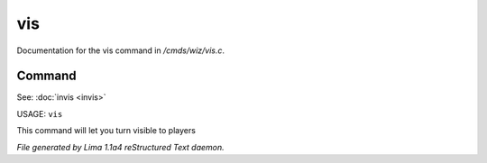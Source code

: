 vis
****

Documentation for the vis command in */cmds/wiz/vis.c*.

Command
=======

See: :doc:`invis <invis>` 

USAGE: ``vis``

This command will let you turn visible to players

.. TAGS: RST



*File generated by Lima 1.1a4 reStructured Text daemon.*
